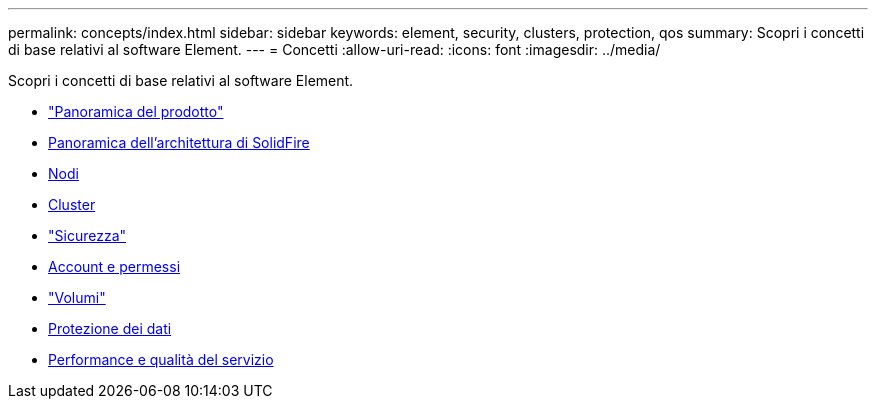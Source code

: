 ---
permalink: concepts/index.html 
sidebar: sidebar 
keywords: element, security, clusters, protection, qos 
summary: Scopri i concetti di base relativi al software Element. 
---
= Concetti
:allow-uri-read: 
:icons: font
:imagesdir: ../media/


[role="lead"]
Scopri i concetti di base relativi al software Element.

* link:concept_intro_product_overview.html["Panoramica del prodotto"]
* xref:concept_solidfire_concepts_solidfire_architecture_overview.adoc[Panoramica dell'architettura di SolidFire]
* xref:concept_solidfire_concepts_nodes.adoc[Nodi]
* xref:concept_intro_clusters.adoc[Cluster]
* link:concept_solidfire_concepts_security.html["Sicurezza"]
* xref:concept_solidfire_concepts_accounts_and_permissions.adoc[Account e permessi]
* link:concept_solidfire_concepts_volumes.html["Volumi"]
* xref:concept_solidfire_concepts_data_protection.adoc[Protezione dei dati]
* xref:concept_data_manage_volumes_solidfire_quality_of_service.adoc[Performance e qualità del servizio]

